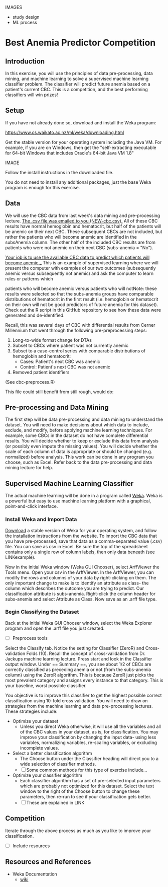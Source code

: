 IMAGES
- study design
- ML process

* Best Anemia Predictor Competition
** Introduction

In this exercise, you will use the principles of data pre-processing, data mining, and machine learning to solve a supervised machine learning classifier problem. The classifier will predict future anemia based on a patient's current CBC. This is a competition, and the best performing classifiers will win prizes!

** Setup

If you have not already done so, download and install the Weka program: 

https://www.cs.waikato.ac.nz/ml/weka/downloading.html

Get the stable version for your operating system including the Java VM. For example, if you are on Windows, then get the "self-extracting executable for 64-bit Windows that includes Oracle's 64-bit Java VM 1.8"

IMAGE 

Follow the install instructions in the downloaded file.

You do not need to install any additional packages, just the base Weka program is enough for this exercise.  

** Data

We will use the CBC data from last week's data mining and pre-processing lecture. __The .csv file was emailed to you (NEW-cbc.csv).__ All of these CBC results have normal hemoglobin and hematocrit, but half of the patients will be anemic on their next CBC. These subsequent CBCs are not included, but rather the patients who will become anemic are identified in the subsAnemia column. The other half of the included CBC results are from patients who were not anemic on their next CBC (subs-anemia = "No"). 

_Your job is to use the available CBC data to predict which patients will become anemic.__ 
This is an example of supervised learning where we will present the computer with examples of our two outcomes (subsequently anemic versus subsequently not anemic) and ask the computer to learn rules or patterns which 


patients who will become anemic versus patients who will notNote: these results were selected so that the subs-anemia groups have comparable distributions of hematocrit in the first result (i.e. hemoglobin or hematocrit on their own will not be good predictors of future anemia for this dataset). Check out the R script in this GitHub repository to see how these data were generated and de-identified.


Recall, this was several days of CBC with differential results from Cerner Millennium that went through the following pre-preprocessing steps: 

1. Long-to-wide format change for DTAs
2. Subset to CBCs where patient was not currently anemic
3. Subset to a case-control series with comparable distributions of hemoglobin and hematocrit: 
  - Cases: Patient's next CBC was anemic
  - Control: Patient's next CBC was not anemic 
4. Removed patient identifiers

(See cbc-preprocess.R)

 This file could still benefit from  
still rough, would do: 


** Pre-processing and Data Mining

The first step will be data pre-processing and data mining to understand the dataset. You will need to make decisions about which data to include, exclude, and modify, before applying machine learning techniques. For example, some CBCs in the dataset do not have complete differential results. You will decide whether to keep or exclude this data from analysis (or possibly even impute the missing values). You will decide whether the scale of each column of data is appropriate or should be changed (e.g. normalized) before analysis. This work can be done in any program you choose, such as Excel. Refer back to the data pre-processing and data mining lecture for help. 

** Supervised Machine Learning Classifier

The actual machine learning will be done in a program called [[https://www.cs.waikato.ac.nz/ml/weka/][Weka]]. Weka is a powerful but easy to use machine learning platform with a graphical, point-and-click interface. 

*** Install Weka and Import Data

[[https://www.cs.waikato.ac.nz/ml/weka/downloading.html][Download]] a stable version of Weka for your operating system, and follow the installation instructions from the website. To import the CBC data that you have pre-processed, save that data as a comma-separated value (.csv) file. You can save as csv in Excel. Be sure the top of the spreadsheet contains only a single row of column labels, then only data beneath (see LINKexample). 

Now in the initial Weka window (Weka GUI Chooser), select ArffViewer the Tools menu. Open your csv in the ArffViewer. In the ArffViewer, you can modify the rows and columns of your data by right-clicking on them. The only important change to make is to identify an attribute as class- the column which describes the outcome you are trying to predict. Our classification attribute is subs-anemia. Right-click the column header for subs-anemia and select Attribute as Class. Now save as an .arff file type. 

*** Begin Classifying the Dataset

Back at the initial Weka GUI Chooser window, select the Weka Explorer program and open the .arff file you just created. 

- [ ] Preprocess tools

Select the Classify tab. Notice the setting for Classifier (ZeroR) and Cross-validation Folds (10). Recall the concept of cross-validation from Dr. Jackups machine learning lecture. Press start and look in the Classifier output window. Under  == Summary ==, you see about 1/2 of CBCs are correctly classified as preceding anemia or not (from the subs-anemia column) using the ZeroR algorithm. This is because ZeroR just picks the most prevalent category and assigns every instance to that category. This is your baseline, worst possible classifier.

You objective is to improve this classifier to get the highest possible correct classification using 10-fold cross validation. You will need to draw on strategies from the machine learning and data pre-processing lectures. These strategies include: 

- Optimize your dataset
  - Unless you direct Weka otherwise, it will use all the variables and all of the CBC values in your dataset, as is, for classification. You may improve your classification by changing the input data- using less variables, normalizing variables, re-scaling variables, or excluding incomplete values. 
- Select a better classification algorithm
  - The Choose button under the Classifier heading will direct you to a wide selection of classifier methods. 
  - [ ] Some common methods for this type of exercise include...
- Optimize your classifier algorithm
  - Each classifier algorithm has a set of pre-selected input parameters which are probably not optimized for this dataset. Select the text window to the right of the Choose button to change these parameters, then re-run to see if your classification gets better. 
  - [ ] These are explained in LINK

** Competition 

Iterate through the above process as much as you like to improve your classification. 

- [ ] Include resources

** Resources and References
- Weka Documentation
  - [[https://waikato.github.io/weka-wiki/search.html?q=time][wiki]]
